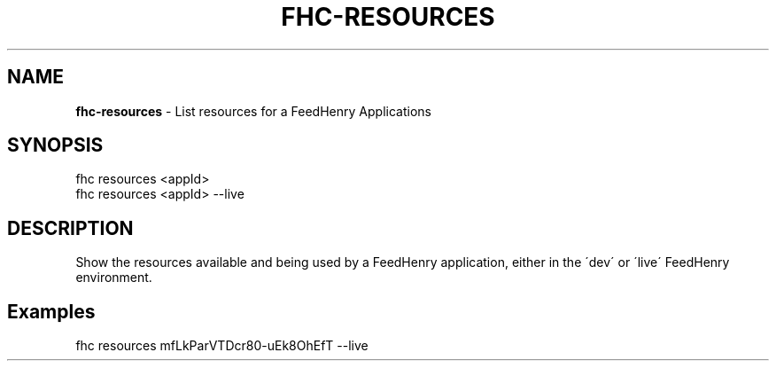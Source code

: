 .\" generated with Ronn/v0.7.3
.\" http://github.com/rtomayko/ronn/tree/0.7.3
.
.TH "FHC\-RESOURCES" "1" "October 2012" "" ""
.
.SH "NAME"
\fBfhc\-resources\fR \- List resources for a FeedHenry Applications
.
.SH "SYNOPSIS"
.
.nf

fhc resources <appId>
fhc resources <appId> \-\-live
.
.fi
.
.SH "DESCRIPTION"
Show the resources available and being used by a FeedHenry application, either in the \'dev\' or \'live\' FeedHenry environment\.
.
.SH "Examples"
.
.nf

fhc resources mfLkParVTDcr80\-uEk8OhEfT \-\-live
.
.fi

